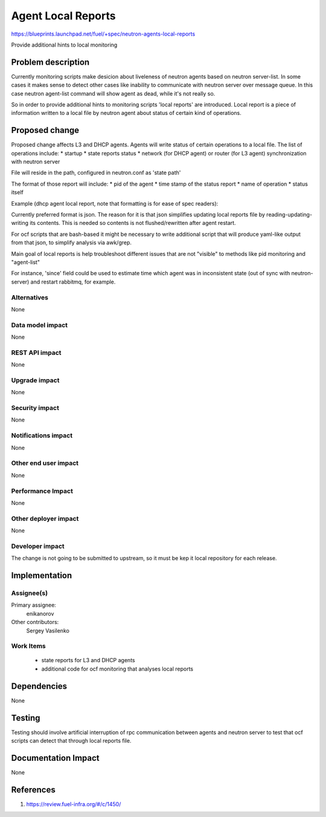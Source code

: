 ..
 This work is licensed under a Creative Commons Attribution 3.0 Unported
 License.

 http://creativecommons.org/licenses/by/3.0/legalcode

==========================================
Agent Local Reports
==========================================

https://blueprints.launchpad.net/fuel/+spec/neutron-agents-local-reports

Provide additional hints to local monitoring


Problem description
===================

Currently monitoring scripts make desicion about liveleness of neutron agents
based on neutron server-list.
In some cases it makes sense to detect other cases like inability to
communicate with neutron server over message queue. In this case neutron
agent-list command will show agent as dead, while it's not really so.

So in order to provide additional hints to monitoring scripts 'local reports'
are introduced. Local report is a piece of information written to a local file
by neutron agent about status of certain kind of operations.


Proposed change
===============

Proposed change affects L3 and DHCP agents.
Agents will write status of certain operations to a local file.
The list of operations include:
* startup
* state reports status
* network (for DHCP agent) or router (for L3 agent) synchronization with
neutron server

File will reside in the path, configured in neutron.conf as 'state path'

The format of those report will include:
* pid of the agent
* time stamp of the status report
* name of operation
* status itself

Example (dhcp agent local report, note that formatting is for ease
of spec readers):

..
 {
  SYNC_STATE':
  {
   'Pid': '12345',
   'Timestamp': '1231342352345',
   'Date': '2014-12-18 12:03:05',
   'Status': 'failure',
   'Since': '123123123123123'
  },
  'RPC_STATE_REPORT':
  {
   'Status': 'success'
   'Pid': '12345',
   'Timestamp': '1231342352345',
   'Date': '2014-12-18 12:03:05',
   'Since': '123123123123123'
  }
 }

Currently preferred format is json. The reason for it is that json
simplifies updating local reports file by reading-updating-writing its
contents. This is needed so contents is not flushed/rewritten after
agent restart.

For ocf scripts that are bash-based it might be necessary to write additional
script that will produce yaml-like output from that json, to simplify analysis
via awk/grep.

Main goal of local reports is help troubleshoot different issues that
are not "visible" to methods like pid monitoring and "agent-list"

For instance, 'since' field could be used to estimate time which agent was in
inconsistent state (out of sync with neutron-server) and restart rabbitmq, for
example.

Alternatives
------------

None

Data model impact
-----------------

None

REST API impact
---------------

None

Upgrade impact
--------------

None

Security impact
---------------

None

Notifications impact
--------------------

None

Other end user impact
---------------------

None

Performance Impact
------------------

None

Other deployer impact
---------------------

None

Developer impact
----------------

The change is not going to be submitted to upstream, so it must be kep
it local repository for each release.

Implementation
==============

Assignee(s)
-----------

Primary assignee:
  enikanorov

Other contributors:
  Sergey Vasilenko

Work Items
----------

 * state reports for L3 and DHCP agents
 * additional code for ocf monitoring that analyses local reports


Dependencies
============

None


Testing
=======

Testing should involve artificial interruption of rpc communication
between agents and neutron server to test that ocf scripts can detect that
through local reports file.


Documentation Impact
====================

None


References
==========

1. https://review.fuel-infra.org/#/c/1450/
